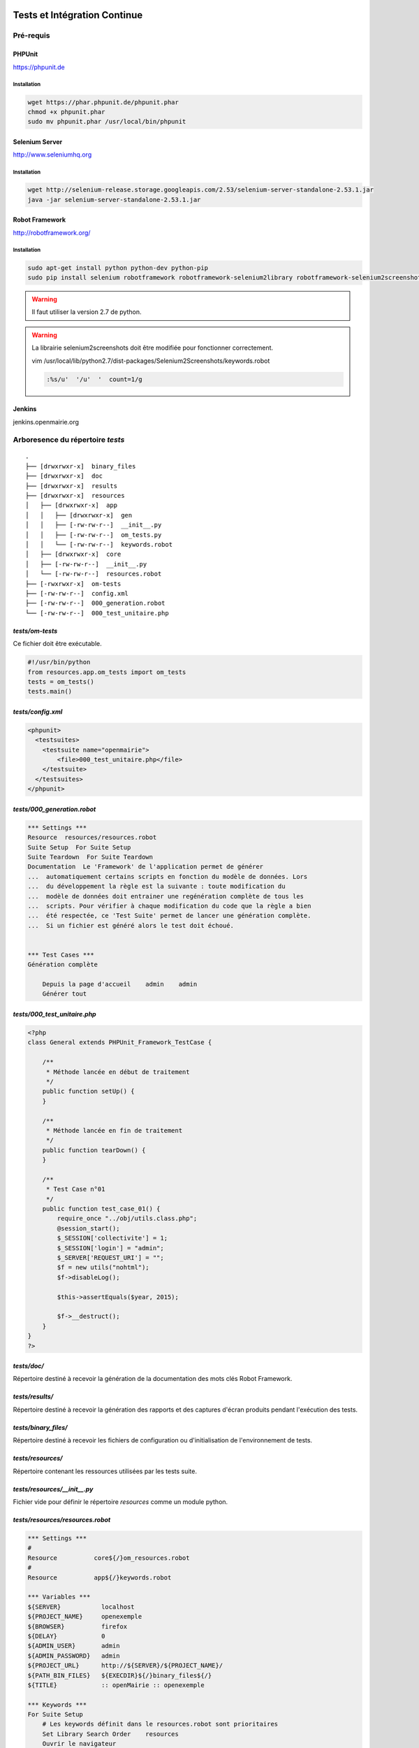  .. _tests_ci:

#############################
Tests et Intégration Continue
#############################


==========
Pré-requis
==========

PHPUnit
-------

https://phpunit.de


Installation
============

.. code-block:: sh

  wget https://phar.phpunit.de/phpunit.phar
  chmod +x phpunit.phar
  sudo mv phpunit.phar /usr/local/bin/phpunit


Selenium Server
---------------

http://www.seleniumhq.org

Installation
============

.. code-block:: sh

  wget http://selenium-release.storage.googleapis.com/2.53/selenium-server-standalone-2.53.1.jar
  java -jar selenium-server-standalone-2.53.1.jar


Robot Framework
---------------

http://robotframework.org/


Installation
============

.. code-block:: sh

  sudo apt-get install python python-dev python-pip
  sudo pip install selenium robotframework robotframework-selenium2library robotframework-selenium2screenshots requests robotframework-requests Pillow robotframework-archivelibrary

.. warning::

  Il faut utiliser la version 2.7 de python.

.. warning::

  La librairie selenium2screenshots doit être modifiée pour fonctionner correctement.
  
  vim /usr/local/lib/python2.7/dist-packages/Selenium2Screenshots/keywords.robot
  
  .. code-block:: sh
  
    :%s/u'  '/u'  '  count=1/g

Jenkins
-------

jenkins.openmairie.org


=================================
Arboresence du répertoire `tests`
=================================

::

  .
  ├── [drwxrwxr-x]  binary_files
  ├── [drwxrwxr-x]  doc
  ├── [drwxrwxr-x]  results
  ├── [drwxrwxr-x]  resources
  │   ├── [drwxrwxr-x]  app
  │   │   ├── [drwxrwxr-x]  gen
  │   │   ├── [-rw-rw-r--]  __init__.py
  │   │   ├── [-rw-rw-r--]  om_tests.py
  │   │   └── [-rw-rw-r--]  keywords.robot
  │   ├── [drwxrwxr-x]  core
  │   ├── [-rw-rw-r--]  __init__.py
  │   └── [-rw-rw-r--]  resources.robot
  ├── [-rwxrwxr-x]  om-tests
  ├── [-rw-rw-r--]  config.xml
  ├── [-rw-rw-r--]  000_generation.robot
  └── [-rw-rw-r--]  000_test_unitaire.php


`tests/om-tests`
----------------

Ce fichier doit être exécutable.

.. code-block:: python

  #!/usr/bin/python
  from resources.app.om_tests import om_tests
  tests = om_tests()
  tests.main()


`tests/config.xml`
------------------

.. code-block:: xml

  <phpunit>
    <testsuites>
      <testsuite name="openmairie">
          <file>000_test_unitaire.php</file>
      </testsuite>
    </testsuites>
  </phpunit>


`tests/000_generation.robot`
----------------------------

.. code-block:: xml

  *** Settings ***
  Resource  resources/resources.robot
  Suite Setup  For Suite Setup
  Suite Teardown  For Suite Teardown
  Documentation  Le 'Framework' de l'application permet de générer
  ...  automatiquement certains scripts en fonction du modèle de données. Lors
  ...  du développement la règle est la suivante : toute modification du
  ...  modèle de données doit entrainer une regénération complète de tous les
  ...  scripts. Pour vérifier à chaque modification du code que la règle a bien
  ...  été respectée, ce 'Test Suite' permet de lancer une génération complète.
  ...  Si un fichier est généré alors le test doit échoué.


  *** Test Cases ***
  Génération complète

      Depuis la page d'accueil    admin    admin
      Générer tout


`tests/000_test_unitaire.php`
-----------------------------

.. code-block:: php

  <?php
  class General extends PHPUnit_Framework_TestCase {

      /**
       * Méthode lancée en début de traitement
       */
      public function setUp() {
      }

      /**
       * Méthode lancée en fin de traitement
       */
      public function tearDown() {
      }

      /**
       * Test Case n°01
       */
      public function test_case_01() {
          require_once "../obj/utils.class.php";
          @session_start();
          $_SESSION['collectivite'] = 1;
          $_SESSION['login'] = "admin";
          $_SERVER['REQUEST_URI'] = "";
          $f = new utils("nohtml");
          $f->disableLog();

          $this->assertEquals($year, 2015);

          $f->__destruct();
      }
  }
  ?>


`tests/doc/`
------------

Répertoire destiné à recevoir la génération de la documentation des mots clés Robot Framework. 


`tests/results/`
----------------

Répertoire destiné à recevoir la génération des rapports et des captures d'écran produits pendant l'exécution des tests.


`tests/binary_files/`
---------------------

Répertoire destiné à recevoir les fichiers de configuration ou d'initialisation de l'environnement de tests.


`tests/resources/`
------------------

Répertoire contenant les ressources utilisées par les tests suite.


`tests/resources/__init__.py`
-----------------------------

Fichier vide pour définir le répertoire `resources` comme un module python.


`tests/resources/resources.robot`
---------------------------------

.. code-block:: xml

  *** Settings ***
  #
  Resource          core${/}om_resources.robot
  #
  Resource          app${/}keywords.robot

  *** Variables ***
  ${SERVER}           localhost
  ${PROJECT_NAME}     openexemple
  ${BROWSER}          firefox
  ${DELAY}            0
  ${ADMIN_USER}       admin
  ${ADMIN_PASSWORD}   admin
  ${PROJECT_URL}      http://${SERVER}/${PROJECT_NAME}/
  ${PATH_BIN_FILES}   ${EXECDIR}${/}binary_files${/}
  ${TITLE}            :: openMairie :: openexemple

  *** Keywords ***
  For Suite Setup
      # Les keywords définit dans le resources.robot sont prioritaires
      Set Library Search Order    resources
      Ouvrir le navigateur
      Tests Setup


  For Suite Teardown
      Fermer le navigateur


`tests/resources/app/`
----------------------

Répertoire contenant les fichiers de déclaration de mots clé dédiés à l'application.


`tests/resources/app/gen/`
--------------------------

Répertoire destiné à recevoir des fichiers de mots clé générés à partir du modèle de données.


`tests/resources/app/__init__.py`
---------------------------------

Fichier vide pour définir le répertoire `app` comme un module python.


`tests/resources/app/om_tests.py`
---------------------------------

.. code-block:: python

  #!/usr/bin/python
  # -*- coding: utf-8 -*-
  from resources.core.om_tests import om_tests_core


  class om_tests(om_tests_core):
      """
      """

      _database_name_default = "openexemple"
      _instance_name_default = "openexemple"


`tests/resources/app/keywords.robot`
------------------------------------

.. code-block:: xml

  *** Settings ***
  Documentation   Keywords openexemple.

  *** Keywords ***
  Depuis le listing
      [Documentation]
      [Arguments]  ${listing_obj}
      Go To  ${PROJECT_URL}scr/tab.php?obj=${listing_obj}


`tests/resources/core/`
-----------------------

Répertoire récupéré depuis le core du framework via un EXTERNALS.

.. code-block:: xml

  tests/resources/core/  svn://scm.adullact.net/svnroot/openmairie/openmairie_exemple/trunk/tests/resources/core/



=============================
Fonctionnement et Utilisation
=============================

Pré-requis
----------

Les tests doivent être joués dans un environnement balisé et reproductible à
l'identique. Pour ce faire il est nécessaire avant chaque lancement de test,
de dérouler une routine qui permet de mettre en place un environnement de tests. 
Un script permet de dérouler cette routine de manière automatisée : 

.. code-block:: sh

  ./om-tests -c initenv


Ce script permet de :

* supprimer la base de données
* créer la base de données
* initialiser la base de données grâce au script data/pgsql/install.sql
* redémarrer apache pour prendre les traductions en compte
* donner les droits à apache pour les dossiers dans lequel il peut écrire
* faire un lien symbolique vers le dossier de l'applicatif pour que les tests
  en question dans le dossier /var/www/

Les tests sont prévus pour être exécutés sur le navigateur Firefox. Il est possible d'utiliser une version spécifique automatiquement lors de l'execution des tests.
Pour définir une version de navigateur spécifique il faut :

* télécharger le navigateur Firefox conseillé : `64 bits<https://ftp.mozilla.org/pub/firefox/releases/31.2.0esr/linux-x86_64/fr/firefox-31.2.0esr.tar.bz2>`_ / `32 bits<https://ftp.mozilla.org/pub/firefox/releases/31.2.0esr/linux-i686/fr/firefox-31.2.0esr.tar.bz2>`_ 
* extraire l'application dans le dossier souhaité
* créer un fichier de configuration dans votre dossier utilisateur :

.. code-block:: sh

  vim ~/.om-tests/config.cfg
  [browser]
  src_path=[chemin du navigateur spécifique]
  dest_path=/usr/local/bin/firefox
  

Tous les tests
--------------

Lancer tous les tests avec initialisation de l'environnement de tests

.. code-block:: sh

  ./om-tests -c runall


Un seul TestSuite
-----------------

Lancer un TestSuite avec initialisation de l'environnement de tests

.. code-block:: sh

  ./om-tests -c runone -t 000_testsuite_a_executer.robot

Lancer un TestSuite sans initialisation de l'environnement de tests

.. code-block:: sh

  ./om-tests -c runone -t 000_testsuite_a_executer.robot --noinit


=================================
Développement et bonnes pratiques
=================================

Il est prévu de consigner ici les bonnes pratiques et les consignes pour le développement des tests.

Documentation RobotFramework
----------------------------


Librairie du framework openMairie `Core <https://scm.adullact.net/anonscm/svn/openmairie/openmairie_exemple/trunk/tests/doc/core.html>`_.

.. raw:: html

   <iframe src="https://scm.adullact.net/anonscm/svn/openmairie/openmairie_exemple/trunk/tests/doc/core.html" width="100%" height="500px"></iframe>

Cette documentation de la librairie du framework openMairie a été générée avec la commande suivante :

.. code-block:: sh

  ./om-tests -c gendoc

La commande est automatiquement exécutée lorsque l'on lance un ou tous les TestSuite.
La documentation est générée au format HTML dans le répertoire *tests/doc*.
Il y a une documentation par dossier de ressources :

  - *tests/resources/app* → *tests/doc/app.html*
  - *tests/resources/core* → *tests/doc/core.html*


RobotFramework :

- http://robotframework.org/robotframework/latest/RobotFrameworkUserGuide.html


Librairies :

- Base - BuiltIn : http://robotframework.org/robotframework/latest/libraries/BuiltIn.html
- Base - String : http://robotframework.org/robotframework/latest/libraries/String.html
- Base - Collections : http://robotframework.org/robotframework/latest/libraries/Collections.html
- Base - OperatingSystem : http://robotframework.org/robotframework/latest/libraries/OperatingSystem.html
- Selenium2 : http://rtomac.github.io/robotframework-selenium2library/doc/Selenium2Library.html
- Requests : http://bulkan.github.io/robotframework-requests/
- Selenium2Screenshots : https://robotframework-selenium2screenshots.readthedocs.org/en/latest/_downloads/keywords.html


Convention de nommage
---------------------

* Un fichier de test par thème fonctionnel, une TestCase par fonctionnalité.
* Convention de nommage :
    * des fichiers : mon_theme_fonctionnel.robot
    * des testcase : Saisir un nouvel élément

.. _generation_robot_framework:

Génération
----------

Pré-requis : créer le dossier 'gen' dans '../tests/resources/core/gen/'.

Lancer une génération complète à chaque modification de la structure de la base
de données permet de créer les mots-clefs basiques de chaque table : "depuis le
contexte", "ajouter", "modifier", "supprimer" et "saisir".

Bonnes pratiques
----------------

* Éviter d'utiliser les sélecteurs XPATH, les sélecteurs CSS ou par ID sont largement préférables.
* Isolation des tests : chacun des tests ajouté doit être indépendant de ceux existants (consitution de son propre jeu de données, accès aux éléments par recherche, éventuellement nettoyage des données crées, etc).
